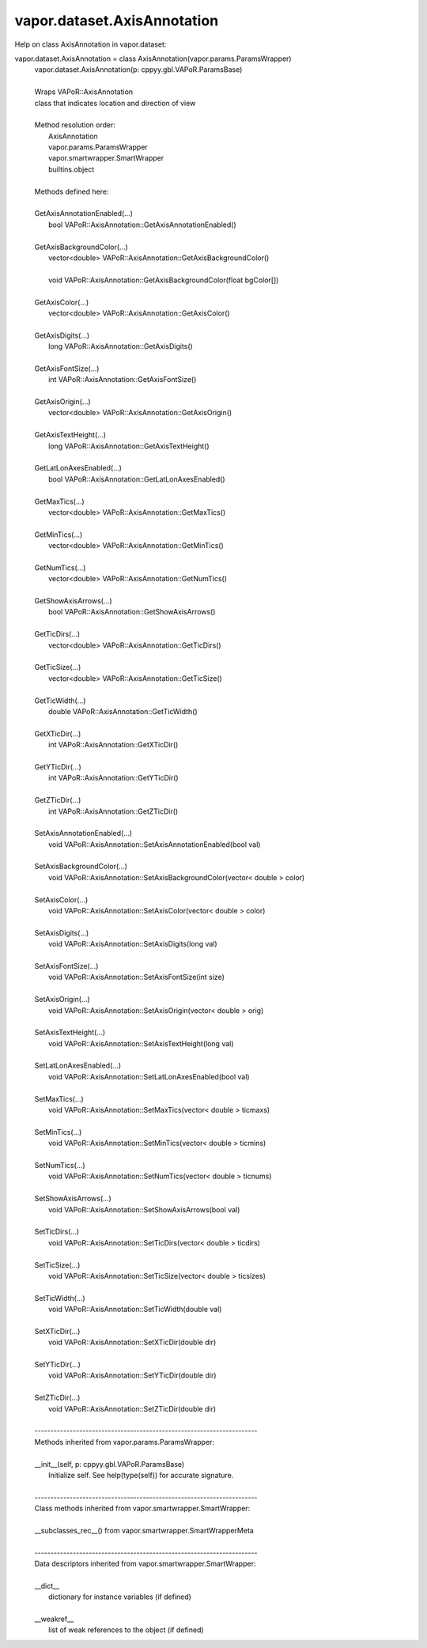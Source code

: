 .. _vapor.dataset.AxisAnnotation:


vapor.dataset.AxisAnnotation
----------------------------


Help on class AxisAnnotation in vapor.dataset:

vapor.dataset.AxisAnnotation = class AxisAnnotation(vapor.params.ParamsWrapper)
 |  vapor.dataset.AxisAnnotation(p: cppyy.gbl.VAPoR.ParamsBase)
 |  
 |  Wraps VAPoR::AxisAnnotation
 |  class that indicates location and direction of view
 |  
 |  Method resolution order:
 |      AxisAnnotation
 |      vapor.params.ParamsWrapper
 |      vapor.smartwrapper.SmartWrapper
 |      builtins.object
 |  
 |  Methods defined here:
 |  
 |  GetAxisAnnotationEnabled(...)
 |      bool VAPoR::AxisAnnotation::GetAxisAnnotationEnabled()
 |  
 |  GetAxisBackgroundColor(...)
 |      vector<double> VAPoR::AxisAnnotation::GetAxisBackgroundColor()
 |      
 |      void VAPoR::AxisAnnotation::GetAxisBackgroundColor(float bgColor[])
 |  
 |  GetAxisColor(...)
 |      vector<double> VAPoR::AxisAnnotation::GetAxisColor()
 |  
 |  GetAxisDigits(...)
 |      long VAPoR::AxisAnnotation::GetAxisDigits()
 |  
 |  GetAxisFontSize(...)
 |      int VAPoR::AxisAnnotation::GetAxisFontSize()
 |  
 |  GetAxisOrigin(...)
 |      vector<double> VAPoR::AxisAnnotation::GetAxisOrigin()
 |  
 |  GetAxisTextHeight(...)
 |      long VAPoR::AxisAnnotation::GetAxisTextHeight()
 |  
 |  GetLatLonAxesEnabled(...)
 |      bool VAPoR::AxisAnnotation::GetLatLonAxesEnabled()
 |  
 |  GetMaxTics(...)
 |      vector<double> VAPoR::AxisAnnotation::GetMaxTics()
 |  
 |  GetMinTics(...)
 |      vector<double> VAPoR::AxisAnnotation::GetMinTics()
 |  
 |  GetNumTics(...)
 |      vector<double> VAPoR::AxisAnnotation::GetNumTics()
 |  
 |  GetShowAxisArrows(...)
 |      bool VAPoR::AxisAnnotation::GetShowAxisArrows()
 |  
 |  GetTicDirs(...)
 |      vector<double> VAPoR::AxisAnnotation::GetTicDirs()
 |  
 |  GetTicSize(...)
 |      vector<double> VAPoR::AxisAnnotation::GetTicSize()
 |  
 |  GetTicWidth(...)
 |      double VAPoR::AxisAnnotation::GetTicWidth()
 |  
 |  GetXTicDir(...)
 |      int VAPoR::AxisAnnotation::GetXTicDir()
 |  
 |  GetYTicDir(...)
 |      int VAPoR::AxisAnnotation::GetYTicDir()
 |  
 |  GetZTicDir(...)
 |      int VAPoR::AxisAnnotation::GetZTicDir()
 |  
 |  SetAxisAnnotationEnabled(...)
 |      void VAPoR::AxisAnnotation::SetAxisAnnotationEnabled(bool val)
 |  
 |  SetAxisBackgroundColor(...)
 |      void VAPoR::AxisAnnotation::SetAxisBackgroundColor(vector< double > color)
 |  
 |  SetAxisColor(...)
 |      void VAPoR::AxisAnnotation::SetAxisColor(vector< double > color)
 |  
 |  SetAxisDigits(...)
 |      void VAPoR::AxisAnnotation::SetAxisDigits(long val)
 |  
 |  SetAxisFontSize(...)
 |      void VAPoR::AxisAnnotation::SetAxisFontSize(int size)
 |  
 |  SetAxisOrigin(...)
 |      void VAPoR::AxisAnnotation::SetAxisOrigin(vector< double > orig)
 |  
 |  SetAxisTextHeight(...)
 |      void VAPoR::AxisAnnotation::SetAxisTextHeight(long val)
 |  
 |  SetLatLonAxesEnabled(...)
 |      void VAPoR::AxisAnnotation::SetLatLonAxesEnabled(bool val)
 |  
 |  SetMaxTics(...)
 |      void VAPoR::AxisAnnotation::SetMaxTics(vector< double > ticmaxs)
 |  
 |  SetMinTics(...)
 |      void VAPoR::AxisAnnotation::SetMinTics(vector< double > ticmins)
 |  
 |  SetNumTics(...)
 |      void VAPoR::AxisAnnotation::SetNumTics(vector< double > ticnums)
 |  
 |  SetShowAxisArrows(...)
 |      void VAPoR::AxisAnnotation::SetShowAxisArrows(bool val)
 |  
 |  SetTicDirs(...)
 |      void VAPoR::AxisAnnotation::SetTicDirs(vector< double > ticdirs)
 |  
 |  SetTicSize(...)
 |      void VAPoR::AxisAnnotation::SetTicSize(vector< double > ticsizes)
 |  
 |  SetTicWidth(...)
 |      void VAPoR::AxisAnnotation::SetTicWidth(double val)
 |  
 |  SetXTicDir(...)
 |      void VAPoR::AxisAnnotation::SetXTicDir(double dir)
 |  
 |  SetYTicDir(...)
 |      void VAPoR::AxisAnnotation::SetYTicDir(double dir)
 |  
 |  SetZTicDir(...)
 |      void VAPoR::AxisAnnotation::SetZTicDir(double dir)
 |  
 |  ----------------------------------------------------------------------
 |  Methods inherited from vapor.params.ParamsWrapper:
 |  
 |  __init__(self, p: cppyy.gbl.VAPoR.ParamsBase)
 |      Initialize self.  See help(type(self)) for accurate signature.
 |  
 |  ----------------------------------------------------------------------
 |  Class methods inherited from vapor.smartwrapper.SmartWrapper:
 |  
 |  __subclasses_rec__() from vapor.smartwrapper.SmartWrapperMeta
 |  
 |  ----------------------------------------------------------------------
 |  Data descriptors inherited from vapor.smartwrapper.SmartWrapper:
 |  
 |  __dict__
 |      dictionary for instance variables (if defined)
 |  
 |  __weakref__
 |      list of weak references to the object (if defined)


